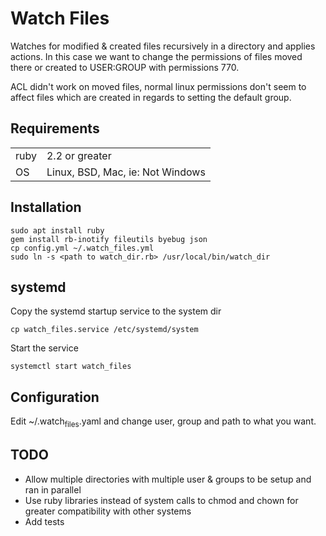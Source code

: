 * Watch Files

Watches for modified & created files recursively in a directory and applies actions. In this case we want to change the permissions of files moved there or created to USER:GROUP with permissions 770.

ACL didn't work on moved files, normal linux permissions don't seem to affect files which are created in regards to setting the default group.

** Requirements

| ruby | 2.2 or greater                   |
| OS   | Linux, BSD, Mac, ie: Not Windows |

** Installation

: sudo apt install ruby
: gem install rb-inotify fileutils byebug json
: cp config.yml ~/.watch_files.yml
: sudo ln -s <path to watch_dir.rb> /usr/local/bin/watch_dir

** systemd

Copy the systemd startup service to the system dir
: cp watch_files.service /etc/systemd/system

Start the service
: systemctl start watch_files

** Configuration

Edit ~/.watch_files.yaml and change user, group and path to what you want.

** TODO 
   :PROPERTIES:
   :CREATED:  [2020-04-01 Wed 15:06]
   :END:

- Allow multiple directories with multiple user & groups to be setup and ran in parallel
- Use ruby libraries instead of system calls to chmod and chown for greater compatibility with other systems
- Add tests
